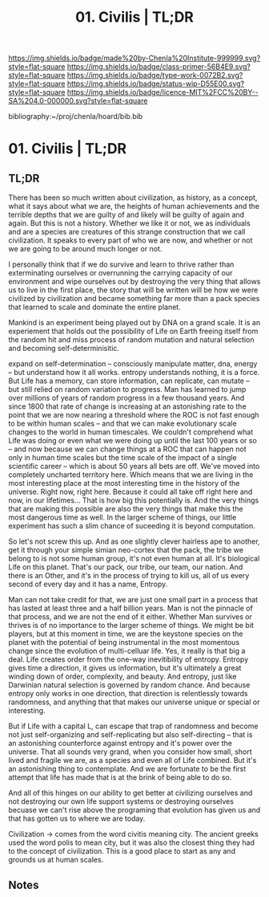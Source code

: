 #   -*- mode: org; fill-column: 60 -*-

#+TITLE: 01. Civilis | TL;DR
#+STARTUP: showall
#+TOC: headlines 4
#+PROPERTY: filename

[[https://img.shields.io/badge/made%20by-Chenla%20Institute-999999.svg?style=flat-square]] 
[[https://img.shields.io/badge/class-primer-56B4E9.svg?style=flat-square]]
[[https://img.shields.io/badge/type-work-0072B2.svg?style=flat-square]]
[[https://img.shields.io/badge/status-wip-D55E00.svg?style=flat-square]]
[[https://img.shields.io/badge/licence-MIT%2FCC%20BY--SA%204.0-000000.svg?style=flat-square]]

bibliography:~/proj/chenla/hoard/bib.bib

* 01. Civilis | TL;DR
:PROPERTIES:
:CUSTOM_ID:
:Name:     /home/deerpig/proj/chenla/warp/ww-civilization.org
:Created:  2018-03-29T09:15@Prek Leap (11.642600N-104.919210W)
:ID:       dcebab12-82b3-4757-834a-289a23414c58
:VER:      575561807.552927464
:GEO:      48P-491193-1287029-15
:BXID:     proj:IBK3-5173
:Class:    primer
:Type:     work
:Status:   wip
:Licence:  MIT/CC BY-SA 4.0
:END:

** TL;DR

There has been so much written about civilization, as
history, as a concept, what it says about what we are, the
heights of human achievements and the terrible depths that
we are guilty of and likely will be guilty of again and
again.  But this is not a history.  Whether we like it or
not, we as individuals and are a species are creatures of
this strange construction that we call civilization.  It
speaks to every part of who we are now, and whether or not
we are going to be around much longer or not.

I personally think that if we do survive and learn to thrive
rather than exterminating ourselves or overrunning the
carrying capacity of our environment and wipe ourselves out
by destroying the very thing that allows us to live in the
first place, the story that will be written will be how we
were civilized by civilization and became something far more
than a pack species that learned to scale and dominate the
entire planet.

Mankind is an experiment being played out by DNA on a grand
scale.  It is an experiement that holds out the
possibility of Life on Earth freeing itself from the random
hit and miss process of random mutation and natural
selection and becoming self-determinisitic.  

   expand on self-determination -- consciously manipulate
   matter, dna, energy -- but understand how it all works.
   entropy understands nothing, it is a force.  But Life has
   a memory, can store information, can replicate, can
   mutate -- but still relied on random variation to
   progress.  Man has learned to jump over millions of years
   of random progress in a few thousand years.  And since
   1800 that rate of change is increasing at an astonishing
   rate to the point that we are now nearing a threshold
   where the ROC is not fast enough to be within human
   scales -- and that we can make evolutionary scale changes
   to the world in human timescales.  We couldn't comprehend
   what Life was doing or even what we were doing up until
   the last 100 years or so -- and now because we can change
   things at a ROC that can happen not only in human time
   scales but the time scale of the impact of a single
   scientific career -- which is about 50 years all bets are
   off.  We've moved into completely uncharted territory
   here.  Which means that we are living in the most
   interesting place at the most interesting time in the
   history of the universe.  Right now, right here.  Because
   it could all take off right here and now, in our
   lifetimes...  That is how big this potentially is.  And
   the very things that are making this possible are also
   the very things that make this the most dangerous time as
   well.  In the larger scheme of things, our little
   experiment has such a slim chance of suceeding it is
   beyond computation.

   So let's not screw this up.  And as one slightly clever
   hairless ape to another, get it through your simple
   simian neo-cortex that the pack, the tribe we belong to
   is not some human group, it's not even human at all.
   It's biological Life on this planet.  That's our pack,
   our tribe, our team, our nation.  And there is an Other,
   and it's in the process of trying to kill us, all of us
   every second of every day and it has a name, Entropy.


Man can not take credit for that, we are just one small part
in a process that has lasted at least three and a half
billion years.  Man is not the pinnacle of that process, and
we are not the end of it either.  Whether Man survives or
thrives is of no importance to the larger scheme of things.
We might be bit players, but at this moment in time, we are
the keystone species on the planet with the potential of
being instrumental in the most momentous change since the
evolution of multi-celluar life.  Yes, it really is that big
a deal.  Life creates order from the one-way inevitibility
of entropy.  Entropy gives time a direction, it gives us
information, but it's ultimately a great winding down of
order, complexity, and beauty.  And entropy, just like
Darwinian natural selection is governed by random chance.
And because entropy only works in one direction, that
direction is relentlessly towards randomness, and anything
that that makes our universe unique or special or
interesting.

But if Life with a capital L, can escape that trap of
randomness and become not just self-organizing and
self-replicating but also self-directing -- that is an
astonishing counterforce against entropy and it's power over
the universe.  That all sounds very grand, when you consider
how small, short lived and fragile we are, as a species and
even all of Life combined.  But it's an astonishing thing to
contemplate.  And we are fortunate to be the first attempt
that life has made that is at the brink of being able to do
so.

And all of this hinges on our ability to get better at
civilizing ourselves and not destroying our own life support
systems or destroying ourselves becuase we can't rise above
the programing that evolution has given us and that has
gotten us to where we are today.




Civilization -> comes from the word civitis meaning city.
The ancient greeks used the word polis to mean city, but it
was also the closest thing they had to the concept of
civilization.  This is a good place to start as any and
grounds us at human scales.


** Notes

#+begin_comment
Tainter argues that civilizations hit maximum complexity and
can't sustain itself -- rather civs max out their ability to
innovate and change the parameters of the petri dish -- they
hit the edge of the petri dish because they could not find a
way to grow.
#+end_comment

